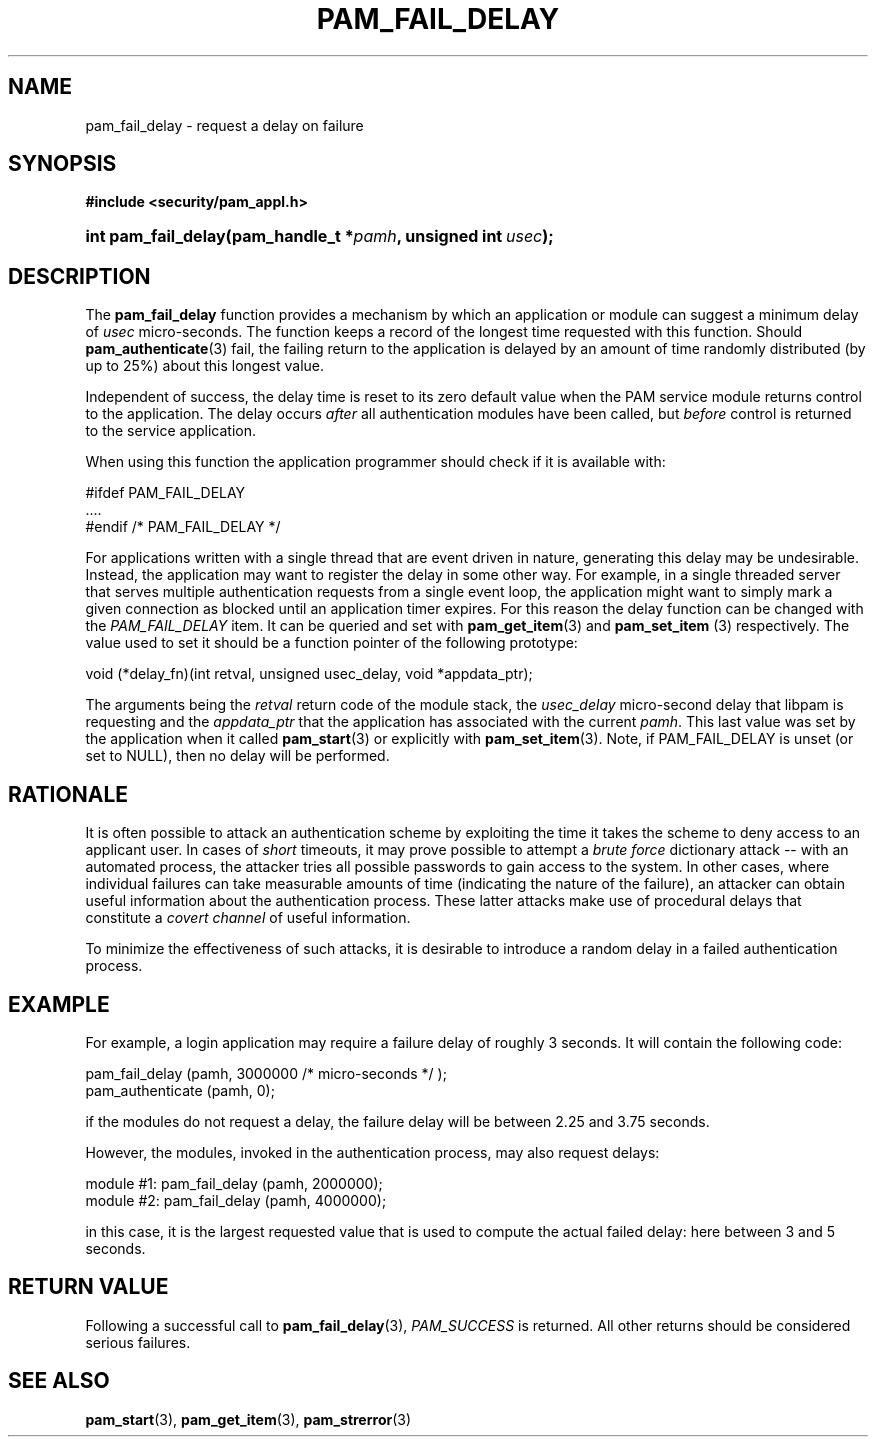 .\" ** You probably do not want to edit this file directly **
.\" It was generated using the DocBook XSL Stylesheets (version 1.69.1).
.\" Instead of manually editing it, you probably should edit the DocBook XML
.\" source for it and then use the DocBook XSL Stylesheets to regenerate it.
.TH "PAM_FAIL_DELAY" "3" "02/12/2006" "Linux\-PAM Manual" "Linux\-PAM Manual"
.\" disable hyphenation
.nh
.\" disable justification (adjust text to left margin only)
.ad l
.SH "NAME"
pam_fail_delay \- request a delay on failure
.SH "SYNOPSIS"
.PP
\fB#include <security/pam_appl.h>\fR
.HP 19
\fBint\ \fBpam_fail_delay\fR\fR\fB(\fR\fBpam_handle_t\ *\fR\fB\fIpamh\fR\fR\fB, \fR\fBunsigned\ int\ \fR\fB\fIusec\fR\fR\fB);\fR
.SH "DESCRIPTION"
.PP
The
\fBpam_fail_delay\fR
function provides a mechanism by which an application or module can suggest a minimum delay of
\fIusec\fR
micro\-seconds. The function keeps a record of the longest time requested with this function. Should
\fBpam_authenticate\fR(3)
fail, the failing return to the application is delayed by an amount of time randomly distributed (by up to 25%) about this longest value.
.PP
Independent of success, the delay time is reset to its zero default value when the PAM service module returns control to the application. The delay occurs
\fIafter\fR
all authentication modules have been called, but
\fIbefore\fR
control is returned to the service application.
.PP
When using this function the application programmer should check if it is available with:
.sp
.nf
#ifdef PAM_FAIL_DELAY
    ....
#endif /* PAM_FAIL_DELAY */
      
.fi
.PP
For applications written with a single thread that are event driven in nature, generating this delay may be undesirable. Instead, the application may want to register the delay in some other way. For example, in a single threaded server that serves multiple authentication requests from a single event loop, the application might want to simply mark a given connection as blocked until an application timer expires. For this reason the delay function can be changed with the
\fIPAM_FAIL_DELAY\fR
item. It can be queried and set with
\fBpam_get_item\fR(3)
and
\fBpam_set_item \fR(3)
respectively. The value used to set it should be a function pointer of the following prototype:
.sp
.nf
void (*delay_fn)(int retval, unsigned usec_delay, void *appdata_ptr);
      
.fi
.sp
The arguments being the
\fIretval\fR
return code of the module stack, the
\fIusec_delay\fR
micro\-second delay that libpam is requesting and the
\fIappdata_ptr\fR
that the application has associated with the current
\fIpamh\fR. This last value was set by the application when it called
\fBpam_start\fR(3)
or explicitly with
\fBpam_set_item\fR(3). Note, if PAM_FAIL_DELAY is unset (or set to NULL), then no delay will be performed.
.SH "RATIONALE"
.PP
It is often possible to attack an authentication scheme by exploiting the time it takes the scheme to deny access to an applicant user. In cases of
\fIshort\fR
timeouts, it may prove possible to attempt a
\fIbrute force\fR
dictionary attack \-\- with an automated process, the attacker tries all possible passwords to gain access to the system. In other cases, where individual failures can take measurable amounts of time (indicating the nature of the failure), an attacker can obtain useful information about the authentication process. These latter attacks make use of procedural delays that constitute a
\fIcovert channel\fR
of useful information.
.PP
To minimize the effectiveness of such attacks, it is desirable to introduce a random delay in a failed authentication process.
.SH "EXAMPLE"
.PP
For example, a login application may require a failure delay of roughly 3 seconds. It will contain the following code:
.sp
.nf
    pam_fail_delay (pamh, 3000000 /* micro\-seconds */ );
    pam_authenticate (pamh, 0);
    
.fi
.PP
if the modules do not request a delay, the failure delay will be between 2.25 and 3.75 seconds.
.PP
However, the modules, invoked in the authentication process, may also request delays:
.sp
.nf
module #1:    pam_fail_delay (pamh, 2000000);
module #2:    pam_fail_delay (pamh, 4000000);
    
.fi
.PP
in this case, it is the largest requested value that is used to compute the actual failed delay: here between 3 and 5 seconds.
.SH "RETURN VALUE"
.PP
Following a successful call to
\fBpam_fail_delay\fR(3),
\fIPAM_SUCCESS\fR
is returned. All other returns should be considered serious failures.
.SH "SEE ALSO"
.PP
\fBpam_start\fR(3),
\fBpam_get_item\fR(3),
\fBpam_strerror\fR(3)
